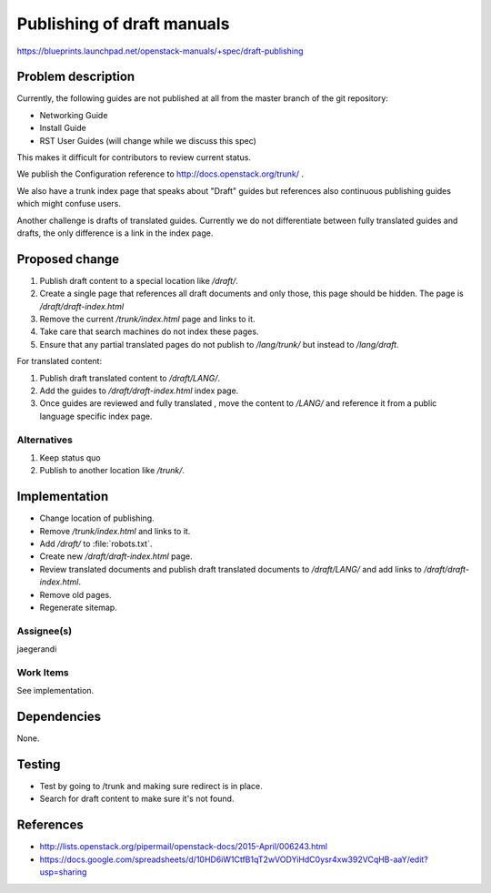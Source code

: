 ..
 This work is licensed under a Creative Commons Attribution 3.0 Unported
 License.

 http://creativecommons.org/licenses/by/3.0/legalcode

===========================
Publishing of draft manuals
===========================

https://blueprints.launchpad.net/openstack-manuals/+spec/draft-publishing

Problem description
===================

Currently, the following guides are not published at all from the
master branch of the git repository:

* Networking Guide
* Install Guide
* RST User Guides (will change while we discuss this spec)

This makes it difficult for contributors to review current status.

We publish the Configuration reference to
http://docs.openstack.org/trunk/ .

We also have a trunk index page that speaks about "Draft" guides but
references also continuous publishing guides which might confuse users.

Another challenge is drafts of translated guides. Currently we do not
differentiate between fully translated guides and drafts, the only
difference is a link in the index page.

Proposed change
===============

#. Publish draft content to a special location like `/draft/`.
#. Create a single page that references all draft documents and only
   those, this page should be hidden. The page is `/draft/draft-index.html`
#. Remove the current `/trunk/index.html` page and links to it.
#. Take care that search machines do not index these pages.
#. Ensure that any partial translated pages do not publish to `/lang/trunk/`
   but instead to `/lang/draft`.

For translated content:

#. Publish draft translated content to `/draft/LANG/`.
#. Add the guides to `/draft/draft-index.html` index page.
#. Once guides are reviewed and fully translated , move the content to
   `/LANG/` and reference it from a public language specific index page.


Alternatives
------------

#. Keep status quo
#. Publish to another location like `/trunk/`.

Implementation
==============

* Change location of publishing.
* Remove `/trunk/index.html` and links to it.
* Add `/draft/` to :file:`robots.txt`.
* Create new `/draft/draft-index.html` page.
* Review translated documents and publish draft translated documents
  to `/draft/LANG/` and add links to `/draft/draft-index.html`.
* Remove old pages.
* Regenerate sitemap.

Assignee(s)
-----------

jaegerandi

Work Items
----------

See implementation.

Dependencies
============

None.

Testing
=======

* Test by going to /trunk and making sure redirect is in place.
* Search for draft content to make sure it's not found.


References
==========

* http://lists.openstack.org/pipermail/openstack-docs/2015-April/006243.html

* https://docs.google.com/spreadsheets/d/10HD6iW1CtfB1qT2wVODYiHdC0ysr4xw392VCqHB-aaY/edit?usp=sharing
